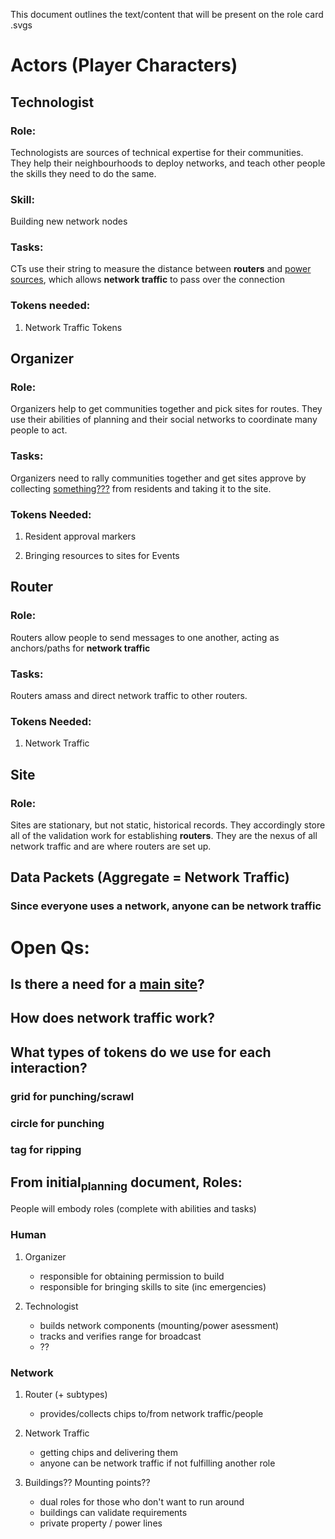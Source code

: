 This document outlines the text/content that will be present on the role card .svgs
* Actors (Player Characters)
** Technologist
*** Role: 
 Technologists are sources of technical expertise for their communities. They help their neighbourhoods to deploy networks, and teach other people the skills they need to do the same.
*** Skill:
 Building new network nodes
*** Tasks:
CTs use their string to measure the distance between *routers* and
_power sources_, which allows *network traffic* to pass over the
connection
*** Tokens needed:
**** Network Traffic Tokens
** Organizer
*** Role:
Organizers help to get communities together and pick sites for
routes. They use their abilities of planning and their social networks
to coordinate many people to act.
*** Tasks:
Organizers need to rally communities together and get sites approve by
collecting _something???_ from residents and taking it to the site.
*** Tokens Needed:
**** Resident approval markers
**** Bringing resources to sites for Events
** Router
*** Role:
Routers allow people to send messages to one another, acting as
anchors/paths for *network traffic* 
*** Tasks:
Routers amass and direct network traffic to other routers.
*** Tokens Needed:
**** Network Traffic
** Site
*** Role:
Sites are stationary, but not static, historical records. They accordingly store all of the validation work for establishing *routers*.
They are the nexus of all network traffic and are where routers are set up. 
** Data Packets (Aggregate = Network Traffic)
*** Since everyone uses a network, anyone can be network traffic
* Open Qs:
** Is there a need for a _main site_?
** How does network traffic work?
** What types of tokens do we use for each interaction?
*** grid for punching/scrawl
*** circle for punching
*** tag for ripping

** From initial_planning document, Roles:
  People will embody roles (complete with abilities and tasks)
*** Human
**** Organizer
      - responsible for obtaining permission to build
      - responsible for bringing skills to site (inc emergencies)
**** Technologist
      - builds network components (mounting/power asessment)
      - tracks and verifies range for broadcast
      - ??
*** Network
**** Router (+ subtypes)
      - provides/collects chips to/from network traffic/people
**** Network Traffic
      - getting chips and delivering them
      - anyone can be network traffic if not fulfilling another role
**** Buildings?? Mounting points?? 
      - dual roles for those who don't want to run around
      - buildings can validate requirements
      - private property / power lines